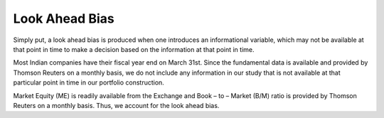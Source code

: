 .. _lookahead:


Look Ahead Bias
-----------------


Simply put, a look ahead bias is produced when one introduces an informational
variable, which may not be available at that point in time to make a decision
based on the information at that point in time.

Most Indian companies have their fiscal year end on March 31st. Since the fundamental
data is available and provided by Thomson Reuters on a monthly basis,
we do not include any information in our study that is not available at that
particular point in time in our portfolio construction.

Market Equity (ME) is readily available from the Exchange and Book – to – Market (B/M)
ratio is provided by Thomson Reuters on a monthly basis. Thus, we account for the look ahead bias.
